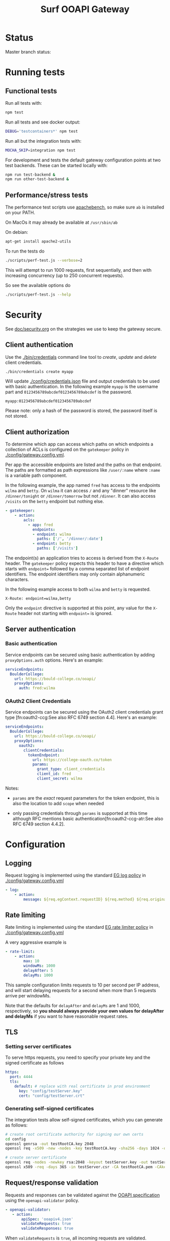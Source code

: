 #+TITLE:  Surf OOAPI Gateway

* Status

  Master branch status: [[https://github.com/persistent-services/surf-ooapi-gateway/workflows/npm-test/badge.svg]]

* Running tests
** Functional tests

   Run all tests with:

   #+begin_src sh
     npm test
   #+end_src

   Run all tests and see docker output:

   #+begin_src sh
     DEBUG='testcontainers*' npm test
   #+end_src

   Run all but the integration tests with:

   #+begin_src sh
     MOCHA_SKIP=integration npm test
   #+end_src

   For development and tests the default gateway configuration points
   at two test backends.  These can be started locally with:

   #+begin_src sh
     npm run test-backend &
     npm run other-test-backend &
   #+end_src

** Performance/stress tests

   The performance test scripts use [[https://httpd.apache.org/docs/2.4/programs/ab.html][apachebench]], so make sure ~ab~
   is installed on your PATH.

   On MacOs it may already be available at ~/usr/sbin/ab~

   On debian:
   #+begin_src sh
     apt-get install apache2-utils
   #+end_src

   To run the tests do

   #+begin_src sh
   ./scripts/perf-test.js --verbose=2
   #+end_src

   This will attempt to run 1000 requests, first sequentially, and
   then with increasing concurrency (up to 250 concurrent requests).

   So see the available options do
   #+begin_src sh
   ./scripts/perf-test.js --help
   #+end_src
* Security

  See [[file:doc/security.org][doc/security.org]] on the strategies we use to keep the gateway
  secure.

** Client authentication

   Use the [[./bin/credentials]] command line tool to /create/, /update/
   and /delete/ client credentials.

   #+begin_src sh
     ./bin/credentials create myapp
   #+end_src

   Will update [[./config/credentials.json]] file and output credentials
   to be used with basic authentication.  In the following example
   ~myapp~ is the username part and ~0123456789abcdef0123456789abcdef~
   is the password.

   #+begin_example
     myapp:0123456789abcdef0123456789abcdef
   #+end_example

   Please note: only a hash of the password is stored, the password
   itself is not stored.

** Client authorization
   <<client-auth>>

   To determine which app can access which paths on which endpoints a
   collection of ACLs is configured on the ~gatekeeper~ policy in
   [[./config/gateway.config.yml]].

   Per app the accessible endpoints are listed and the paths on that
   endpoint.  The paths are formatted as path expressions like
   ~/user/:name~ where ~:name~ is a variable path component.

   In the following example, the app named ~fred~ has access to the
   endpoints ~wilma~ and ~betty~.  On ~wilma~ it can access ~/~ and
   any "dinner" resource like ~/dinner/tonight~ or ~/dinner/tomorrow~
   but not ~/dinner~.  It can also access ~/visits~ on the ~betty~
   endpoint but nothing else.

   #+begin_src yaml
      - gatekeeper:
          - action:
              acls:
                - app: fred
                  endpoints:
                  - endpoint: wilma
                    paths: ['/', '/dinner/:date']
                  - endpoint: betty
                    paths: ['/visits']
   #+end_src

   The endpoint(s) an application tries to access is derived from the
   ~X-Route~ header.  The ~gatekeeper~ policy expects this header to
   have a directive which starts with ~endpoint=~ followed by a comma
   separated list of endpoint identifiers.  The endpoint identifiers
   may only contain alphanumeric characters.

   In the following example access to both ~wilma~ and ~betty~ is
   requested.

   #+begin_example
     X-Route: endpoint=wilma,betty
   #+end_example

   Only the ~endpoint~ directive is supported at this point, any value
   for the ~X-Route~ header not starting with ~endpoint=~ is ignored.

** Server authentication

*** Basic authentication

    Service endpoints can be secured using basic authentication by
    adding ~proxyOptions.auth~ options.  Here's an example:

    #+begin_src yaml
      serviceEndpoints:
        BoulderCollege:
          url: https://bould-college.co/ooapi/
          proxyOptions:
            auth: fred:wilma
    #+end_src

*** OAuth2 Client Credentials

    Service endpoints can be secured using the OAuth2 client
    credentials grant type [fn:oauth2-ccg:See also RFC 6749 section
    4.4].  Here's an example:

    #+begin_src yaml
      serviceEndpoints:
        BoulderCollege:
          url: https://bould-college.co/ooapi/
          proxyOptions:
            oauth2:
              clientCredentials:
                tokenEndpoint:
                  url: https://college-oauth.co/token
                  params:
                    grant_type: client_credentials
                    client_id: fred
                    client_secret: wilma
    #+end_src

    Notes:

    - ~params~ are the /exact/ request parameters for the token
      endpoint, this is also the location to add ~scope~ when needed

    - only passing credentials through ~params~ is supported at this
      time although RFC mentions basic
      authentication[fn:oauth2-ccg-atr:See also RFC 6749 section
      4.4.2].

* Configuration

** Logging

   Request logging is implemented using the standard [[https://www.express-gateway.io/docs/policies/log/][EG log policy]] in
   [[./config/gateway.config.yml]]

   #+begin_src yaml
      - log:
          - action:
              message: ${req.egContext.requestID} ${req.method} ${req.originalUrl}
   #+end_src

** Rate limiting

   Rate limiting is implemented using the standard [[https://www.express-gateway.io/docs/policies/rate-limiter/][EG rate limiter
   policy]] in  [[./config/gateway.config.yml]]

   A very aggressive example is

   #+begin_src yaml
      - rate-limit:
          - action:
              max: 10
              windowMs: 1000
              delayAfter: 5
              delayMs: 1000
   #+end_src

   This sample configuration limits requests to 10 per second per IP
   address, and will start delaying requests for a second when more
   than 5 requests arrive per windowMs.

   Note that the defaults for ~delayAfter~ and ~delayMs~ are 1 and
   1000, respectively, so *you should always provide your own values
   for delayAfter and delayMs* if you want to have reasonable request
   rates.

** TLS

*** Setting server certificates

    To serve https requests, you need to specify your private key and
    the signed certificate as follows

    #+begin_src yaml
      https:
        port: 4444
        tls:
          default: # replace with real certificate in prod environment
            key: "config/testServer.key"
            cert: "config/testServer.crt"
    #+end_src

*** Generating self-signed certificates

    The integration tests allow self-signed certificates, which you
    can generate as follows:

    #+begin_src sh
      # create root certificate authority for signing our own certs
      cd config
      openssl genrsa -out testRootCA.key 2048
      openssl req -x509 -new -nodes -key testRootCA.key -sha256 -days 1024 -out testRootCA.pem

      # create server certificate
      openssl req -nodes -newkey rsa:2048 -keyout testServer.key -out testServer.csr
      openssl x509 -req -days 365 -in testServer.csr -CA testRootCA.pem -CAkey testRootCA.key -set_serial 01 -out testServer.crt
    #+end_src

** Request/response validation

   Requests and responses can be validated against the [[./ooapiv4.json][OOAPI
   specification]] using the ~openapi-validator~ policy.

   #+begin_src yaml
     - openapi-validator:
        - action:
            apiSpec: 'ooapiv4.json'
            validateRequests: true
            validateResponses: true
   #+end_src

   When ~validateRequests~ is ~true~, all incoming requests are
   validated.

   When ~validateResponses~ is ~true~, responses are validated when
   the request has an ~X-Validate-Response: true~ header.

** Aggregation

   The ~aggregation~ policy will send requests to a number of
   endpoints in parallel and return an envelope containing the
   individual responses.

   The endpoints are determined by the the ~X-Route~ header, which
   contains a list of ~serviceEndpoint~ identifiers. If no ~X-Route~
   header is provided, all enabled endpoints in the client's ACL are
   used.

   #+begin_example
   X-Route: endpoint=tue,wur
   #+end_example

   See also [[client-auth][Client Authorization]].

** Aggregation and response validation

   When responses from multiple backends are aggregated, they are
   wrapped in an envelope.

   Aggregation has a single config option ~noEnvelopIfAnyHeaders~

   #+begin_src yaml
     - aggregation:
         - action:
             noEnvelopIfAnyHeaders:
               'X-Validate-Response': 'true'
   #+end_src

   Since aggregated responses are never valid against the OOAPI spec,
   the gateway will not aggregate when ~X-Validate-Response: true~ is
   specified. In this case, the request must specify an ~X-Route~
   header with exactly one backend, or a ~BAD REQUEST~ response is
   returned.


* Building deployable images

  The repository includes a [[./Dockerfile][Dockerfile]] that can be used to build a
  deployable docker image, including the configuration provided in the
  [[./config][./config]] directory.

  Ensure [[https://www.docker.com/][Docker]] is installed and do the usual

  #+begin_src sh
  docker build .
  #+end_src

  To build the image

* Setting up development environment


  The OOAPI Gateway runs on NodeJS. For an ergonomic development
  environment you need [[https://www.docker.com/get-started][Docker]] and  [[https://nodejs.org/en/][NodeJS + NPM]].

** Installing node dependencies

   Install the JS dependencies in the ~./node_modules~ local
   directory. You do not need to install any modules globally.

   #+begin_src sh
     npm install
   #+end_src

** Running the gateway in development

   #+BEGIN_SRC sh
    npm start
   #+END_SRC

** Running tests

   #+begin_src sh
   npm test
   #+end_src

* License

  Copyright (C) 2020 SURFnet B.V.

  This program is free software: you can redistribute it and/or modify it
  under the terms of the GNU General Public License as published by the Free
  Software Foundation, either version 3 of the License, or (at your option)
  any later version.

  This program is distributed in the hope that it will be useful, but WITHOUT
  ANY WARRANTY; without even the implied warranty of MERCHANTABILITY or
  FITNESS FOR A PARTICULAR PURPOSE. See the GNU General Public License for
  more details.

  You should have received a copy of the GNU General Public License along
  with this program. If not, see http://www.gnu.org/licenses/.
